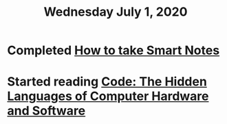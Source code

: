 #+TITLE: Wednesday July 1, 2020
#+CREATED: [2020-07-01 Wed 17:55]
#+MODIFIED: [2020-07-01 Wed 17:55]

* Completed [[file:../../references/20200802173245-how-to-take-smart-notes.org][How to take Smart Notes]]
* Started reading [[file:../../references/20200802190944-code-the-hidden-languages-of-computer-hardware-and-software.org][Code: The Hidden Languages of Computer Hardware and Software]]

